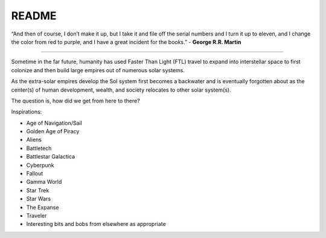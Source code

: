 .. _aJO-ptUjdn:

=======================================
README
=======================================

“And then of course, I don’t make it up, but I take it and file off the serial
numbers and I turn it up to eleven, and I change the color from red to purple,
and I have a great incident for the books.” - **George R.R. Martin**

----

Sometime in the far future, humanity has used Faster Than Light (FTL) travel to
expand into interstellar space to first colonize and then build large empires
out of numerous solar systems.

As the extra-solar empires develop the Sol system first becomes a backwater and
is eventually forgotten about as the center(s) of human development,
wealth, and society relocates to other solar system(s).

The question is, how did we get from here to there?

Inspirations:

- Age of Navigation/Sail
- Golden Age of Piracy
- Aliens
- Battletech
- Battlestar Galactica
- Cyberpunk
- Fallout
- Gamma World
- Star Trek
- Star Wars
- The Expanse
- Traveler
- Interesting bits and bobs from elsewhere as appropriate
